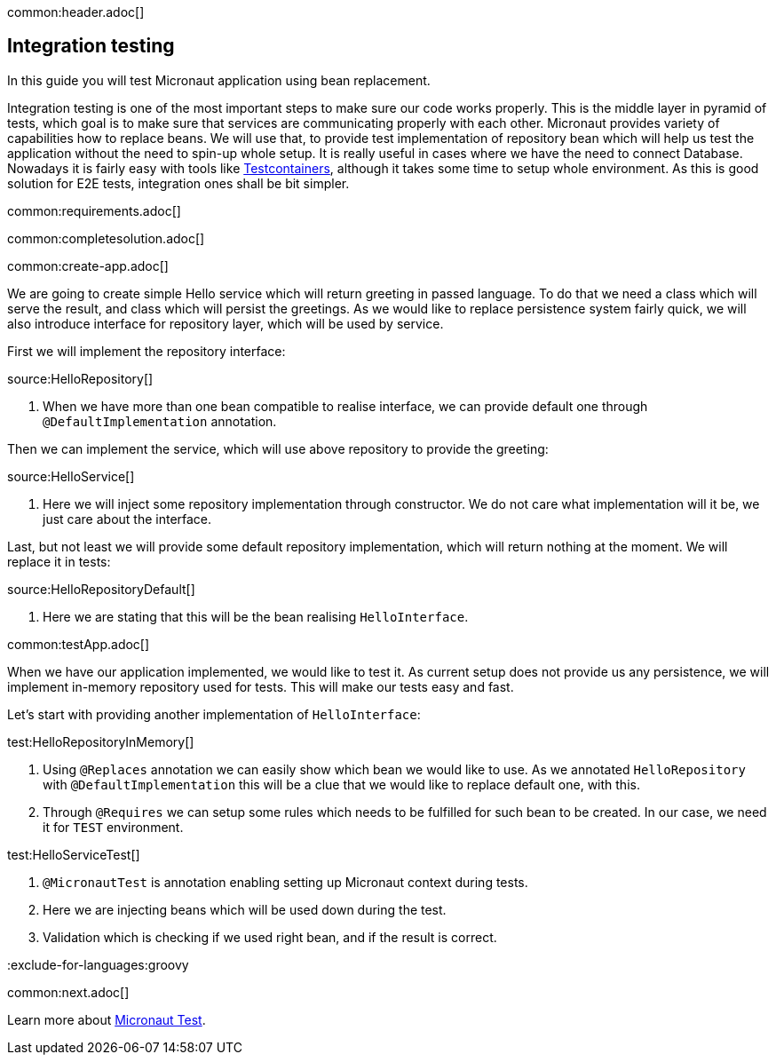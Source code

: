 common:header.adoc[]

== Integration testing

In this guide you will test Micronaut application using bean replacement.

Integration testing is one of the most important steps to make sure our code works properly. This is the middle layer in pyramid of tests, which goal is to make sure that services are communicating properly with each other. Micronaut provides variety of capabilities how to replace beans. We will use that, to provide test implementation of repository bean which will help us test the application without the need to spin-up whole setup. It is really useful in cases where we have the need to connect Database. Nowadays it is fairly easy with tools like https://www.testcontainers.org[Testcontainers], although it takes some time to setup whole environment. As this is good solution for E2E tests, integration ones shall be bit simpler.

common:requirements.adoc[]

common:completesolution.adoc[]

common:create-app.adoc[]

We are going to create simple Hello service which will return greeting in passed language. To do that we need a class which will serve the result, and class which will persist the greetings. As we would like to replace persistence system fairly quick, we will also introduce interface for repository layer, which will be used by service.

First we will implement the repository interface:

source:HelloRepository[]

<1> When we have more than one bean compatible to realise interface, we can provide default one through `@DefaultImplementation` annotation.

Then we can implement the service, which will use above repository to provide the greeting:

source:HelloService[]

<1> Here we will inject some repository implementation through constructor. We do not care what implementation will it be, we just care about the interface.

Last, but not least we will provide some default repository implementation, which will return nothing at the moment. We will replace it in tests:

source:HelloRepositoryDefault[]

<1> Here we are stating that this will be the bean realising `HelloInterface`.

common:testApp.adoc[]

When we have our application implemented, we would like to test it. As current setup does not provide us any persistence, we will implement in-memory repository used for tests. This will make our tests easy and fast.

Let's start with providing another implementation of `HelloInterface`:

test:HelloRepositoryInMemory[]

<1> Using `@Replaces` annotation we can easily show which bean we would like to use. As we annotated `HelloRepository` with `@DefaultImplementation` this will be a clue that we would like to replace default one, with this.
<2> Through `@Requires` we can setup some rules which needs to be fulfilled for such bean to be created. In our case, we need it for `TEST` environment.

test:HelloServiceTest[]

<1> `@MicronautTest` is annotation enabling setting up Micronaut context during tests.
<2> Here we are injecting beans which will be used down during the test.
<3> Validation which is checking if we used right bean, and if the result is correct.

:exclude-for-languages:groovy

:exclude-for-languages:

common:next.adoc[]

Learn more about https://micronaut-projects.github.io/micronaut-test/latest/guide/[Micronaut Test].

